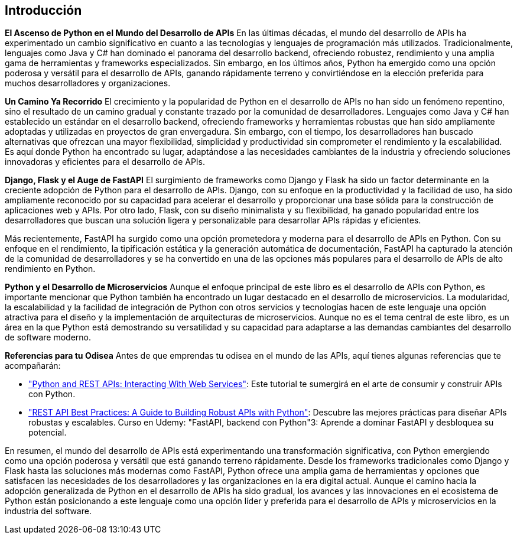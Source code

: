 == Introducción
*El Ascenso de Python en el Mundo del Desarrollo de APIs*
En las últimas décadas, el mundo del desarrollo de APIs ha experimentado un cambio significativo en cuanto a las tecnologías y lenguajes de programación más utilizados. Tradicionalmente, lenguajes como Java y C# han dominado el panorama del desarrollo backend, ofreciendo robustez, rendimiento y una amplia gama de herramientas y frameworks especializados. Sin embargo, en los últimos años, Python ha emergido como una opción poderosa y versátil para el desarrollo de APIs, ganando rápidamente terreno y convirtiéndose en la elección preferida para muchos desarrolladores y organizaciones.

*Un Camino Ya Recorrido*
El crecimiento y la popularidad de Python en el desarrollo de APIs no han sido un fenómeno repentino, sino el resultado de un camino gradual y constante trazado por la comunidad de desarrolladores. Lenguajes como Java y C# han establecido un estándar en el desarrollo backend, ofreciendo frameworks y herramientas robustas que han sido ampliamente adoptadas y utilizadas en proyectos de gran envergadura. Sin embargo, con el tiempo, los desarrolladores han buscado alternativas que ofrezcan una mayor flexibilidad, simplicidad y productividad sin comprometer el rendimiento y la escalabilidad. Es aquí donde Python ha encontrado su lugar, adaptándose a las necesidades cambiantes de la industria y ofreciendo soluciones innovadoras y eficientes para el desarrollo de APIs.

*Django, Flask y el Auge de FastAPI*
El surgimiento de frameworks como Django y Flask ha sido un factor determinante en la creciente adopción de Python para el desarrollo de APIs. Django, con su enfoque en la productividad y la facilidad de uso, ha sido ampliamente reconocido por su capacidad para acelerar el desarrollo y proporcionar una base sólida para la construcción de aplicaciones web y APIs. Por otro lado, Flask, con su diseño minimalista y su flexibilidad, ha ganado popularidad entre los desarrolladores que buscan una solución ligera y personalizable para desarrollar APIs rápidas y eficientes.

Más recientemente, FastAPI ha surgido como una opción prometedora y moderna para el desarrollo de APIs en Python. Con su enfoque en el rendimiento, la tipificación estática y la generación automática de documentación, FastAPI ha capturado la atención de la comunidad de desarrolladores y se ha convertido en una de las opciones más populares para el desarrollo de APIs de alto rendimiento en Python.

*Python y el Desarrollo de Microservicios*
Aunque el enfoque principal de este libro es el desarrollo de APIs con Python, es importante mencionar que Python también ha encontrado un lugar destacado en el desarrollo de microservicios. La modularidad, la escalabilidad y la facilidad de integración de Python con otros servicios y tecnologías hacen de este lenguaje una opción atractiva para el diseño y la implementación de arquitecturas de microservicios. Aunque no es el tema central de este libro, es un área en la que Python está demostrando su versatilidad y su capacidad para adaptarse a las demandas cambiantes del desarrollo de software moderno.

*Referencias para tu Odisea*
Antes de que emprendas tu odisea en el mundo de las APIs, aquí tienes algunas referencias que te acompañarán:

- https://realpython.com/api-integration-in-python/["Python and REST APIs: Interacting With Web Services"]: Este tutorial te sumergirá en el arte de consumir y construir APIs con Python.
- https://medium.com/@osvaldogarcia_67748/rest-api-best-practices-a-guide-to-building-robust-apis-with-python-67f283003ebf["REST API Best Practices: A Guide to Building Robust APIs with Python"]: Descubre las mejores prácticas para diseñar APIs robustas y escalables.
Curso en Udemy: "FastAPI, backend con Python"3: Aprende a dominar FastAPI y desbloquea su potencial.

En resumen, el mundo del desarrollo de APIs está experimentando una transformación significativa, con Python emergiendo como una opción poderosa y versátil que está ganando terreno rápidamente. Desde los frameworks tradicionales como Django y Flask hasta las soluciones más modernas como FastAPI, Python ofrece una amplia gama de herramientas y opciones que satisfacen las necesidades de los desarrolladores y las organizaciones en la era digital actual. Aunque el camino hacia la adopción generalizada de Python en el desarrollo de APIs ha sido gradual, los avances y las innovaciones en el ecosistema de Python están posicionando a este lenguaje como una opción líder y preferida para el desarrollo de APIs y microservicios en la industria del software.